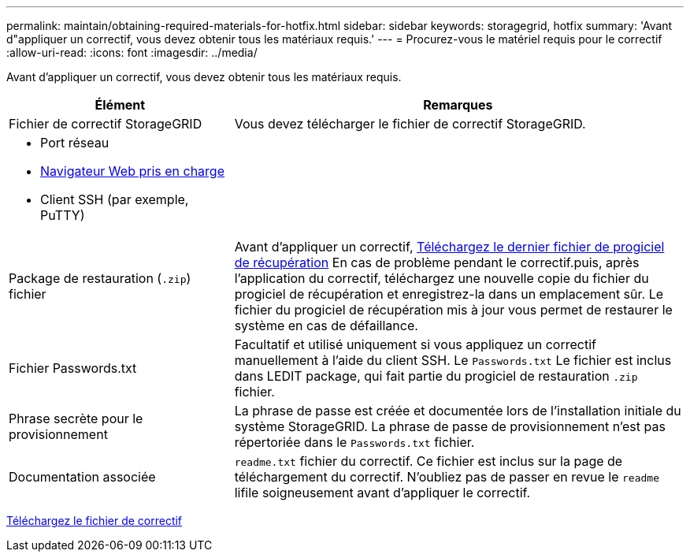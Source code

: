 ---
permalink: maintain/obtaining-required-materials-for-hotfix.html 
sidebar: sidebar 
keywords: storagegrid, hotfix 
summary: 'Avant d"appliquer un correctif, vous devez obtenir tous les matériaux requis.' 
---
= Procurez-vous le matériel requis pour le correctif
:allow-uri-read: 
:icons: font
:imagesdir: ../media/


[role="lead"]
Avant d'appliquer un correctif, vous devez obtenir tous les matériaux requis.

[cols="1a,2a"]
|===
| Élément | Remarques 


 a| 
Fichier de correctif StorageGRID
 a| 
Vous devez télécharger le fichier de correctif StorageGRID.



 a| 
* Port réseau
* xref:../admin/web-browser-requirements.adoc[Navigateur Web pris en charge]
* Client SSH (par exemple, PuTTY)

 a| 



 a| 
Package de restauration (`.zip`) fichier
 a| 
Avant d'appliquer un correctif, xref:downloading-recovery-package.adoc[Téléchargez le dernier fichier de progiciel de récupération] En cas de problème pendant le correctif.puis, après l'application du correctif, téléchargez une nouvelle copie du fichier du progiciel de récupération et enregistrez-la dans un emplacement sûr. Le fichier du progiciel de récupération mis à jour vous permet de restaurer le système en cas de défaillance.



| Fichier Passwords.txt  a| 
Facultatif et utilisé uniquement si vous appliquez un correctif manuellement à l'aide du client SSH. Le `Passwords.txt` Le fichier est inclus dans LEDIT package, qui fait partie du progiciel de restauration `.zip` fichier.



 a| 
Phrase secrète pour le provisionnement
 a| 
La phrase de passe est créée et documentée lors de l'installation initiale du système StorageGRID. La phrase de passe de provisionnement n'est pas répertoriée dans le `Passwords.txt` fichier.



 a| 
Documentation associée
 a| 
`readme.txt` fichier du correctif. Ce fichier est inclus sur la page de téléchargement du correctif. N'oubliez pas de passer en revue le `readme` lifile soigneusement avant d'appliquer le correctif.

|===
xref:downloading-hotfix-file.adoc[Téléchargez le fichier de correctif]
